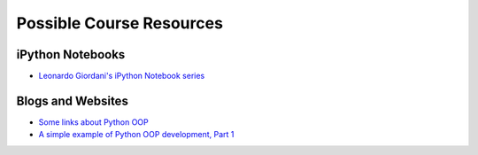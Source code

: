 Possible Course Resources
=========================

iPython Notebooks
^^^^^^^^^^^^^^^^^
- `Leonardo Giordani's iPython Notebook series <http://nbviewer.ipython.org/github/HEROES-Academy/OOP_Spring_2016/tree/master/notebooks/giordani>`_

Blogs and Websites
^^^^^^^^^^^^^^^^^^

- `Some links about Python OOP <https://www.reddit.com/r/Python/comments/226ahl/some_links_about_python_oop/>`_
- `A simple example of Python OOP development, Part 1 <http://lgiordani.com/blog/2015/05/13/python-oop-tdd-example-part1/>`_


